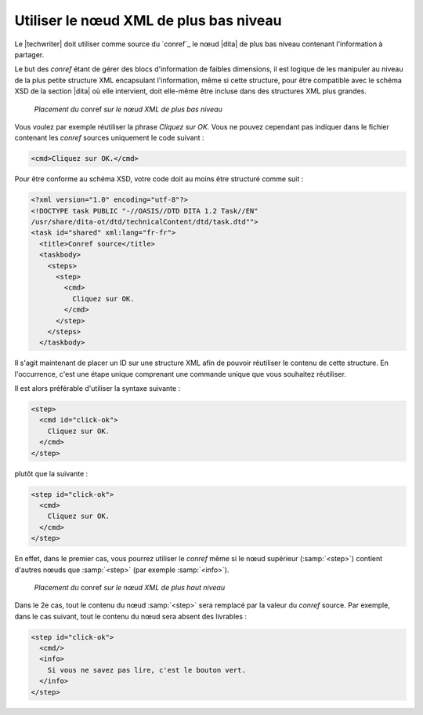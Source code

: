 .. Copyright 2011-2015 Olivier Carrère
.. Cette œuvre est mise à disposition selon les termes de la licence Creative
.. Commons Attribution - Pas d'utilisation commerciale - Partage dans les mêmes
.. conditions 4.0 international.

.. code review: yes

.. _utiliser-le-noeud-xml-de-plus-bas-niveau:

Utiliser le nœud XML de plus bas niveau
=======================================

Le |techwriter| doit utiliser comme source du `conref`_ le nœud |dita|
de plus bas niveau contenant l'information à partager.

Le but des *conref* étant de gérer des blocs d'information de faibles
dimensions, il est logique de les manipuler au niveau de la plus petite
structure XML encapsulant l'information, même si cette structure, pour être
compatible avec le schéma XSD de la section |dita| où elle intervient,
doit elle-même être incluse dans des structures XML plus grandes.

.. figure:: graphics/conref-bas-niveau.png

   *Placement du* conref *sur le nœud XML de plus bas niveau*

Vous voulez par exemple réutiliser la phrase *Cliquez sur OK.* Vous ne pouvez
cependant pas indiquer dans le fichier contenant les *conref* sources uniquement
le code suivant :

.. code-block:: xml

   <cmd>Cliquez sur OK.</cmd>

Pour être conforme au schéma XSD, votre code doit au moins être structuré comme
suit :

.. code-block:: xml

   <?xml version="1.0" encoding="utf-8"?>
   <!DOCTYPE task PUBLIC "-//OASIS//DTD DITA 1.2 Task//EN"
   /usr/share/dita-ot/dtd/technicalContent/dtd/task.dtd"">
   <task id="shared" xml:lang="fr-fr">
     <title>Conref source</title>
     <taskbody>
       <steps>
         <step>
           <cmd>
             Cliquez sur OK.
           </cmd>
         </step>
       </steps>
     </taskbody>

Il s'agit maintenant de placer un ID sur une structure XML afin de pouvoir
réutiliser le contenu de cette structure. En l'occurrence, c'est une étape
unique comprenant une commande unique que vous souhaitez réutiliser.

Il est alors préférable d'utiliser la syntaxe suivante :

.. code-block:: xml

   <step>
     <cmd id="click-ok">
       Cliquez sur OK.
     </cmd>
   </step>

plutôt que la suivante :

.. code-block:: xml

   <step id="click-ok">
     <cmd>
       Cliquez sur OK.
     </cmd>
   </step>

En effet, dans le premier cas, vous pourrez utiliser le *conref* même si le nœud
supérieur (:samp:`<step>`) contient d'autres nœuds que :samp:`<step>` (par
exemple :samp:`<info>`).

.. figure:: graphics/conref-haut-niveau.png

   *Placement du* conref *sur le nœud XML de plus haut niveau*

Dans le 2e cas, tout le contenu du nœud :samp:`<step>` sera remplacé par la
valeur du *conref* source. Par exemple, dans le cas suivant, tout le contenu du
nœud sera absent des livrables :

.. code-block:: xml

   <step id="click-ok">
     <cmd/>
     <info>
       Si vous ne savez pas lire, c'est le bouton vert.
     </info>
   </step>

.. text review: yes
